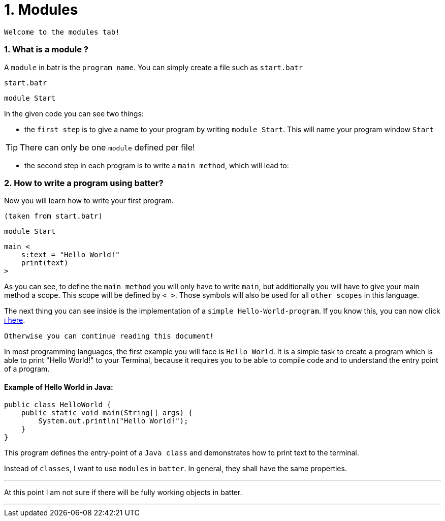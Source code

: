 # 1. Modules

`Welcome to the modules tab!`

### 1. What is a module ?

A `module` in batr is the `program name`. You can simply create a file such as `start.batr`

`start.batr`

    module Start

In the given code you can see two things: 

* the `first step` is to give a name to your program by writing `module Start`. This will
name your program window `Start`

TIP: There can only be one `module` defined per file!

* the second step in each program is to write a `main method`, which will lead to:


### 2. How to write a program using batter?

Now you will learn how to write your first program.

`(taken from start.batr)`

    module Start
     
    main <
        s:text = "Hello World!"
        print(text)
    >

As you can see, to define the `main method` you will only have to write `main`, but additionally you will have
to give your main method a scope. This scope will be defined by `< >`. Those symbols will also be used for all
`other scopes` in this language.

The next thing you can see inside is the implementation of a `simple Hello-World-program`. If you know this, you can now
click https://github.com/maste150hhu/Windows-batr-Language/tree/master/example/2.%20data%20types[ℹ️ here]. 

`Otherwise you can continue reading this document!`

In most programming languages, the first example you will face is `Hello World`. It is a simple task to create a program
which is able to print "Hello World!" to your Terminal, because it requires you to be able to compile code and to understand
the entry point of a program.

#### Example of Hello World in Java:

```java
public class HelloWorld {
    public static void main(String[] args) {
        System.out.println("Hello World!");
    }
}
```

This program defines the entry-point of a `Java class` and demonstrates how to print text to the terminal.

Instead of `classes`, I want to use `modules` in `batter`. In general, they shall have the same properties. 

___

At this point I am not sure if there will be fully working objects in batter.

___